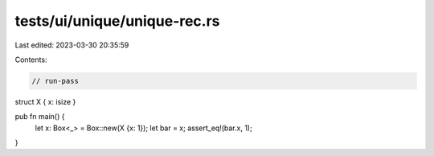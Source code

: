 tests/ui/unique/unique-rec.rs
=============================

Last edited: 2023-03-30 20:35:59

Contents:

.. code-block:: rs

    // run-pass

struct X { x: isize }

pub fn main() {
    let x: Box<_> = Box::new(X {x: 1});
    let bar = x;
    assert_eq!(bar.x, 1);
}


